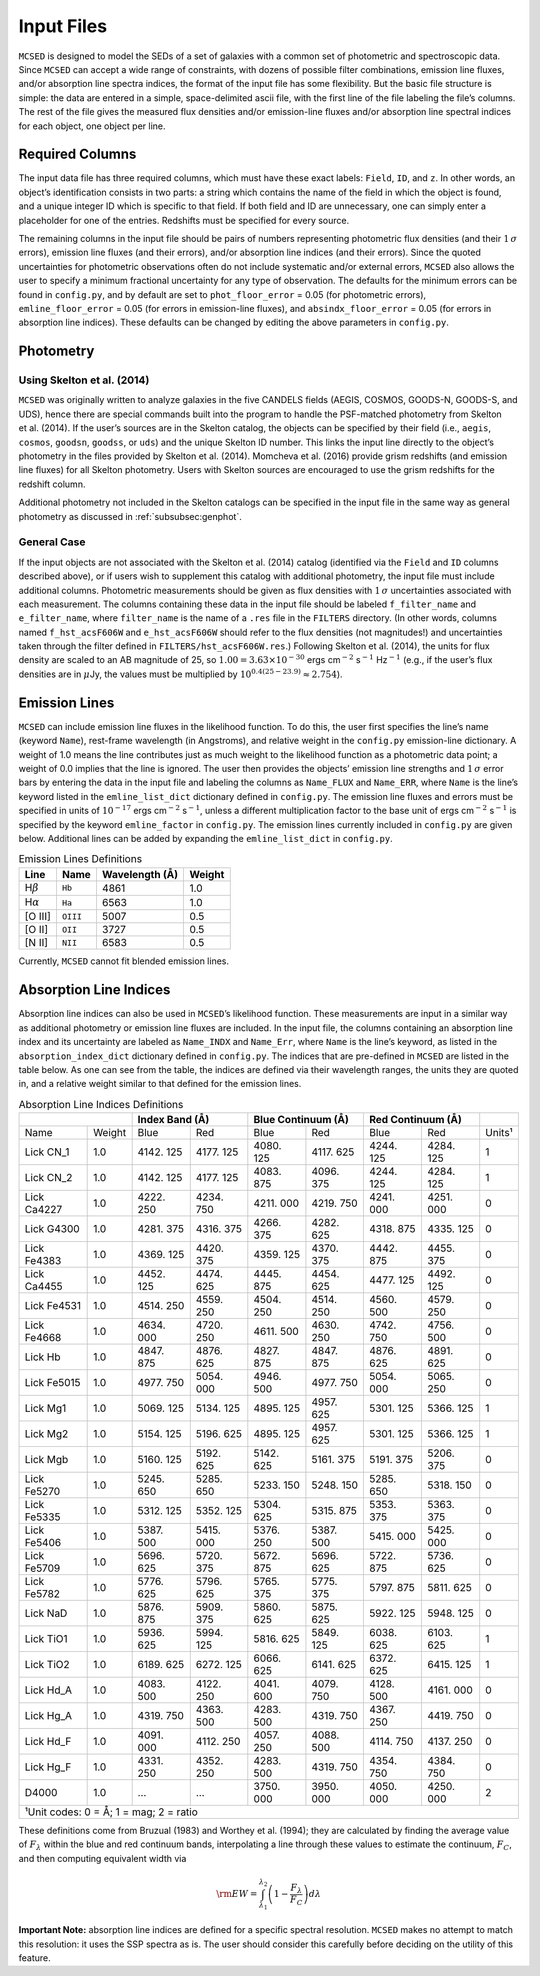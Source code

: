 .. _section:inputs:

Input Files
===========

``MCSED`` is designed to model the SEDs of a set of galaxies with a
common set of photometric and spectroscopic data. Since ``MCSED`` can
accept a wide range of constraints, with dozens of possible filter
combinations, emission line fluxes, and/or absorption line spectra
indices, the format of the input file has some flexibility. But the
basic file structure is simple: the data are entered in a simple,
space-delimited ascii file, with the first line of the file labeling the
file’s columns. The rest of the file gives the measured flux densities
and/or emission-line fluxes and/or absorption line spectral indices for
each object, one object per line.

.. _subsec:columns:

Required Columns
----------------

The input data file has three required columns, which must have these
exact labels: ``Field``, ``ID``, and ``z``. In other words, an
object’s identification consists in two parts: a string which contains
the name of the field in which the object is found, and a unique integer
ID which is specific to that field. If both field and ID are
unnecessary, one can simply enter a placeholder for one of the entries.
Redshifts must be specified for every source.

The remaining columns in the input file should be pairs of numbers
representing photometric flux densities (and their :math:`1\,\sigma`
errors), emission line fluxes (and their errors), and/or absorption line
indices (and their errors). Since the quoted uncertainties for
photometric observations often do not include systematic and/or external
errors, ``MCSED`` also allows the user to specify a minimum fractional
uncertainty for any type of observation. The defaults for the minimum
errors can be found in ``config.py``, and by default are set to
``phot_floor_error`` = 0.05 (for photometric errors),
``emline_floor_error`` = 0.05 (for errors in emission-line fluxes), and
``absindx_floor_error`` = 0.05 (for errors in absorption line indices).
These defaults can be changed by editing the above parameters in
``config.py``.

.. _subsec:photometry:

Photometry
----------

.. _subsubsec:skelton:

Using Skelton et al. (2014)
~~~~~~~~~~~~~~~~~~~~~~~~~~~

``MCSED`` was originally written to analyze galaxies in the five CANDELS
fields (AEGIS, COSMOS, GOODS-N, GOODS-S, and UDS), hence there are
special commands built into the program to handle the PSF-matched
photometry from Skelton et al. (2014). If the user’s sources are in the
Skelton catalog, the objects can be specified by their field (i.e.,
``aegis``, ``cosmos``, ``goodsn``, ``goodss``, or ``uds``) and the
unique Skelton ID number. This links the input line directly to the
object’s photometry in the files provided by Skelton et al. (2014).
Momcheva et al. (2016) provide grism redshifts (and emission line
fluxes) for all Skelton photometry. Users with Skelton sources are
encouraged to use the grism redshifts for the redshift column.

Additional photometry not included in the Skelton catalogs can be
specified in the input file in the same way as general photometry as
discussed in :ref:`subsubsec:genphot`.

.. _subsubsec:genphot:

General Case
~~~~~~~~~~~~

If the input objects are not associated with the Skelton et al. (2014) catalog
(identified via the ``Field`` and ``ID`` columns described above), or if users
wish to supplement this catalog with additional photometry, the input file must
include additional columns. Photometric measurements should be given as flux
densities with :math:`1\,\sigma` uncertainties associated with each
measurement. The columns containing these data in the input file should be labeled
``f_filter_name`` and ``e_filter_name``, where ``filter_name`` is the
name of a ``.res`` file in the ``FILTERS`` directory. (In other words,
columns named ``f_hst_acsF606W`` and ``e_hst_acsF606W`` should refer to
the flux densities (not magnitudes!) and uncertainties taken through the
filter defined in ``FILTERS/hst_acsF606W.res``.) Following Skelton
et al. (2014), the units for flux density are scaled to an AB magnitude
of 25, so :math:`1.00 = 3.63 \times 10^{-30}` ergs cm\ :math:`^{-2}` s\ :math:`^{-1}` Hz\ :math:`^{-1}` (e.g., if the user’s flux densities are in :math:`\mu`\ Jy, the values must be multiplied by :math:`10^{0.4(25-23.9)} \approx 2.754`).

.. _subsec:emission-lines:

Emission Lines
--------------

``MCSED`` can include emission line fluxes in the likelihood function.
To do this, the user first specifies the line’s name (keyword ``Name``),
rest-frame wavelength (in Angstroms), and relative weight in the
``config.py`` emission-line dictionary. A weight of 1.0 means the line
contributes just as much weight to the likelihood function as a
photometric data point; a weight of 0.0 implies that the line is
ignored. The user then provides the objects’ emission line strengths and
:math:`1\,\sigma` error bars by entering the data in the input file and labeling
the columns as ``Name_FLUX`` and ``Name_ERR``, where ``Name`` is the
line’s keyword listed in the ``emline_list_dict`` dictionary 
defined in ``config.py``.  The emission line fluxes and
errors must be specified in units of :math:`10^{-17}` ergs
cm\ :math:`^{-2}` s\ :math:`^{-1}`, unless a different multiplication
factor to the base unit of ergs cm\ :math:`^{-2}` s\ :math:`^{-1}` is
specified by the keyword ``emline_factor`` in ``config.py``. The
emission lines currently included in ``config.py`` are given below.
Additional lines can be added by expanding the ``emline_list_dict`` in
``config.py``.

.. table:: Emission Lines Definitions

   +------------------------+----------+------------+--------+
   |  Line                  | Name     | Wavelength | Weight | 
   |                        |          | (Å)        |        |        
   +========================+==========+============+========+
   | H\ :math:`\beta`       | ``Hb``   | 4861       | 1.0    |
   +------------------------+----------+------------+--------+
   | H\ :math:`\alpha`      | ``Ha``   | 6563       | 1.0    |
   +------------------------+----------+------------+--------+
   | [O III]                | ``OIII`` | 5007       | 0.5    |
   +------------------------+----------+------------+--------+
   | [O II]                 | ``OII``  | 3727       | 0.5    |
   +------------------------+----------+------------+--------+
   | [N II]                 | ``NII``  | 6583       | 0.5    |
   +------------------------+----------+------------+--------+

Currently, ``MCSED`` cannot fit blended emission lines.

.. _subsec:absorption-lines:

Absorption Line Indices
-----------------------

Absorption line indices can also be used in ``MCSED``’s likelihood
function. These measurements are input in a similar way as additional
photometry or emission line fluxes are included. In the input file, the 
columns containing an absorption line index and its uncertainty are 
labeled as ``Name_INDX`` and ``Name_Err``, where ``Name`` is the line’s 
keyword, as listed in the ``absorption_index_dict`` dictionary
defined in ``config.py``. The indices that are pre-defined in ``MCSED`` are 
listed in the table below. As one can see from the table,
the indices are defined via their wavelength ranges, the units they are
quoted in, and a relative weight similar to that defined for the
emission lines.

.. table:: Absorption Line Indices Definitions

   +-------+-------+-------+--------+-------+------------+-------+-----------+-------+
   |               | Index Band (Å) | Blue Continuum (Å) | Red Continuum (Å) |       |
   +=======+=======+=======+========+=======+============+=======+===========+=======+
   | Name  | Weight| Blue  | Red    | Blue  | Red        | Blue  | Red       | Units¹|
   +-------+-------+-------+--------+-------+------------+-------+-----------+-------+
   | Lick  | 1.0   | 4142. | 4177.  | 4080. | 4117.      | 4244. | 4284.     | 1     |
   | CN_1  |       | 125   | 125    | 125   | 625        | 125   | 125       |       |
   +-------+-------+-------+--------+-------+------------+-------+-----------+-------+
   | Lick  | 1.0   | 4142. | 4177.  | 4083. | 4096.      | 4244. | 4284.     | 1     |
   | CN_2  |       | 125   | 125    | 875   | 375        | 125   | 125       |       |
   +-------+-------+-------+--------+-------+------------+-------+-----------+-------+
   | Lick  | 1.0   | 4222. | 4234.  | 4211. | 4219.      | 4241. | 4251.     | 0     |
   | Ca4227|       | 250   | 750    | 000   | 750        | 000   | 000       |       |
   +-------+-------+-------+--------+-------+------------+-------+-----------+-------+
   | Lick  | 1.0   | 4281. | 4316.  | 4266. | 4282.      | 4318. | 4335.     | 0     |
   | G4300 |       | 375   | 375    | 375   | 625        | 875   | 125       |       |
   +-------+-------+-------+--------+-------+------------+-------+-----------+-------+
   | Lick  | 1.0   | 4369. | 4420.  | 4359. | 4370.      | 4442. | 4455.     | 0     |
   | Fe4383|       | 125   | 375    | 125   | 375        | 875   | 375       |       |
   +-------+-------+-------+--------+-------+------------+-------+-----------+-------+
   | Lick  | 1.0   | 4452. | 4474.  | 4445. | 4454.      | 4477. | 4492.     | 0     |
   | Ca4455|       | 125   | 625    | 875   | 625        | 125   | 125       |       |
   +-------+-------+-------+--------+-------+------------+-------+-----------+-------+
   | Lick  | 1.0   | 4514. | 4559.  | 4504. | 4514.      | 4560. | 4579.     | 0     |
   | Fe4531|       | 250   | 250    | 250   | 250        | 500   | 250       |       |
   +-------+-------+-------+--------+-------+------------+-------+-----------+-------+
   | Lick  | 1.0   | 4634. | 4720.  | 4611. | 4630.      | 4742. | 4756.     | 0     |
   | Fe4668|       | 000   | 250    | 500   | 250        | 750   | 500       |       |
   +-------+-------+-------+--------+-------+------------+-------+-----------+-------+
   | Lick  | 1.0   | 4847. | 4876.  | 4827. | 4847.      | 4876. | 4891.     | 0     |
   | Hb    |       | 875   | 625    | 875   | 875        | 625   | 625       |       |
   +-------+-------+-------+--------+-------+------------+-------+-----------+-------+
   | Lick  | 1.0   | 4977. | 5054.  | 4946. | 4977.      | 5054. | 5065.     | 0     |
   | Fe5015|       | 750   | 000    | 500   | 750        | 000   | 250       |       |
   +-------+-------+-------+--------+-------+------------+-------+-----------+-------+
   | Lick  | 1.0   | 5069. | 5134.  | 4895. | 4957.      | 5301. | 5366.     | 1     |
   | Mg1   |       | 125   | 125    | 125   | 625        | 125   | 125       |       |
   +-------+-------+-------+--------+-------+------------+-------+-----------+-------+
   | Lick  | 1.0   | 5154. | 5196.  | 4895. | 4957.      | 5301. | 5366.     | 1     |
   | Mg2   |       | 125   | 625    | 125   | 625        | 125   | 125       |       |
   +-------+-------+-------+--------+-------+------------+-------+-----------+-------+
   | Lick  | 1.0   | 5160. | 5192.  | 5142. | 5161.      | 5191. | 5206.     | 0     |
   | Mgb   |       | 125   | 625    | 625   | 375        | 375   | 375       |       |
   +-------+-------+-------+--------+-------+------------+-------+-----------+-------+
   | Lick  | 1.0   | 5245. | 5285.  | 5233. | 5248.      | 5285. | 5318.     | 0     |
   | Fe5270|       | 650   | 650    | 150   | 150        | 650   | 150       |       |
   +-------+-------+-------+--------+-------+------------+-------+-----------+-------+
   | Lick  | 1.0   | 5312. | 5352.  | 5304. | 5315.      | 5353. | 5363.     | 0     |
   | Fe5335|       | 125   | 125    | 625   | 875        | 375   | 375       |       |
   +-------+-------+-------+--------+-------+------------+-------+-----------+-------+
   | Lick  | 1.0   | 5387. | 5415.  | 5376. | 5387.      | 5415. | 5425.     | 0     |
   | Fe5406|       | 500   | 000    | 250   | 500        | 000   | 000       |       |
   +-------+-------+-------+--------+-------+------------+-------+-----------+-------+
   | Lick  | 1.0   | 5696. | 5720.  | 5672. | 5696.      | 5722. | 5736.     | 0     |
   | Fe5709|       | 625   | 375    | 875   | 625        | 875   | 625       |       |
   +-------+-------+-------+--------+-------+------------+-------+-----------+-------+
   | Lick  | 1.0   | 5776. | 5796.  | 5765. | 5775.      | 5797. | 5811.     | 0     |
   | Fe5782|       | 625   | 625    | 375   | 375        | 875   | 625       |       |
   +-------+-------+-------+--------+-------+------------+-------+-----------+-------+
   | Lick  | 1.0   | 5876. | 5909.  | 5860. | 5875.      | 5922. | 5948.     | 0     |
   | NaD   |       | 875   | 375    | 625   | 625        | 125   | 125       |       |
   +-------+-------+-------+--------+-------+------------+-------+-----------+-------+
   | Lick  | 1.0   | 5936. | 5994.  | 5816. | 5849.      | 6038. | 6103.     | 1     |
   | TiO1  |       | 625   | 125    | 625   | 125        | 625   | 625       |       |
   +-------+-------+-------+--------+-------+------------+-------+-----------+-------+
   | Lick  | 1.0   | 6189. | 6272.  | 6066. | 6141.      | 6372. | 6415.     | 1     |
   | TiO2  |       | 625   | 125    | 625   | 625        | 625   | 125       |       |
   +-------+-------+-------+--------+-------+------------+-------+-----------+-------+
   | Lick  | 1.0   | 4083. | 4122.  | 4041. | 4079.      | 4128. | 4161.     | 0     |
   | Hd_A  |       | 500   | 250    | 600   | 750        | 500   | 000       |       |
   +-------+-------+-------+--------+-------+------------+-------+-----------+-------+
   | Lick  | 1.0   | 4319. | 4363.  | 4283. | 4319.      | 4367. | 4419.     | 0     |
   | Hg_A  |       | 750   | 500    | 500   | 750        | 250   | 750       |       |
   +-------+-------+-------+--------+-------+------------+-------+-----------+-------+
   | Lick  | 1.0   | 4091. | 4112.  | 4057. | 4088.      | 4114. | 4137.     | 0     |
   | Hd_F  |       | 000   | 250    | 250   | 500        | 750   | 250       |       |
   +-------+-------+-------+--------+-------+------------+-------+-----------+-------+
   | Lick  | 1.0   | 4331. | 4352.  | 4283. | 4319.      | 4354. | 4384.     | 0     |
   | Hg_F  |       | 250   | 250    | 500   | 750        | 750   | 750       |       |
   +-------+-------+-------+--------+-------+------------+-------+-----------+-------+
   | D4000 | 1.0   | …     | …      | 3750. | 3950.      | 4050. | 4250.     | 2     |
   |       |       |       |        | 000   | 000        | 000   | 000       |       |
   +-------+-------+-------+--------+-------+------------+-------+-----------+-------+
   |¹Unit codes: 0 = Å; 1 = mag; 2 = ratio                                           |
   +-------+-------+-------+--------+-------+------------+-------+-----------+-------+

These definitions come from Bruzual (1983) and Worthey et al. (1994);
they are calculated by finding the average value of :math:`F_{\lambda}`
within the blue and red continuum bands, interpolating a line through
these values to estimate the continuum, :math:`F_C`, and then computing
equivalent width via

.. math:: {\rm EW} = \int_{\lambda_1}^{\lambda_2} \left( 1 - \frac{F_{\lambda}}{F_C} \right) d\lambda

**Important Note:** absorption line indices are defined for a specific
spectral resolution. ``MCSED`` makes no attempt to match this
resolution: it uses the SSP spectra as is. The user should consider this
carefully before deciding on the utility of this feature.
